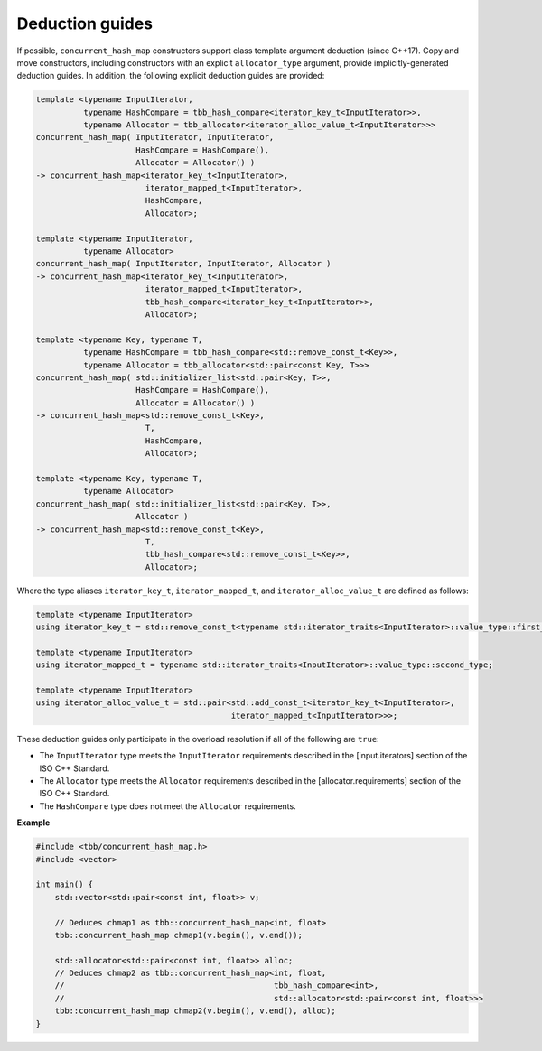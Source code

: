 .. SPDX-FileCopyrightText: 2019-2020 Intel Corporation
..
.. SPDX-License-Identifier: CC-BY-4.0

================
Deduction guides
================

If possible, ``concurrent_hash_map`` constructors support class template argument deduction (since C++17).
Copy and move constructors, including constructors with an explicit ``allocator_type`` argument,
provide implicitly-generated deduction guides.
In addition, the following explicit deduction guides are provided:

.. code:: cpp

    template <typename InputIterator,
              typename HashCompare = tbb_hash_compare<iterator_key_t<InputIterator>>,
              typename Allocator = tbb_allocator<iterator_alloc_value_t<InputIterator>>>
    concurrent_hash_map( InputIterator, InputIterator,
                         HashCompare = HashCompare(),
                         Allocator = Allocator() )
    -> concurrent_hash_map<iterator_key_t<InputIterator>,
                           iterator_mapped_t<InputIterator>,
                           HashCompare,
                           Allocator>;

    template <typename InputIterator,
              typename Allocator>
    concurrent_hash_map( InputIterator, InputIterator, Allocator )
    -> concurrent_hash_map<iterator_key_t<InputIterator>,
                           iterator_mapped_t<InputIterator>,
                           tbb_hash_compare<iterator_key_t<InputIterator>>,
                           Allocator>;

    template <typename Key, typename T,
              typename HashCompare = tbb_hash_compare<std::remove_const_t<Key>>,
              typename Allocator = tbb_allocator<std::pair<const Key, T>>>
    concurrent_hash_map( std::initializer_list<std::pair<Key, T>>,
                         HashCompare = HashCompare(),
                         Allocator = Allocator() )
    -> concurrent_hash_map<std::remove_const_t<Key>,
                           T,
                           HashCompare,
                           Allocator>;

    template <typename Key, typename T,
              typename Allocator>
    concurrent_hash_map( std::initializer_list<std::pair<Key, T>>,
                         Allocator )
    -> concurrent_hash_map<std::remove_const_t<Key>,
                           T,
                           tbb_hash_compare<std::remove_const_t<Key>>,
                           Allocator>;

Where the type aliases ``iterator_key_t``, ``iterator_mapped_t``, and ``iterator_alloc_value_t``
are defined as follows:

.. code:: cpp

    template <typename InputIterator>
    using iterator_key_t = std::remove_const_t<typename std::iterator_traits<InputIterator>::value_type::first_type>;

    template <typename InputIterator>
    using iterator_mapped_t = typename std::iterator_traits<InputIterator>::value_type::second_type;

    template <typename InputIterator>
    using iterator_alloc_value_t = std::pair<std::add_const_t<iterator_key_t<InputIterator>,
                                             iterator_mapped_t<InputIterator>>>;

These deduction guides only participate in the overload resolution if all of the following are ``true``:

* The ``InputIterator`` type meets the ``InputIterator`` requirements described in the [input.iterators] section of the ISO C++ Standard.
* The ``Allocator`` type meets the ``Allocator`` requirements described in the [allocator.requirements] section of the ISO C++ Standard.
* The ``HashCompare`` type does not meet the ``Allocator`` requirements.

**Example**

.. code:: cpp

    #include <tbb/concurrent_hash_map.h>
    #include <vector>

    int main() {
        std::vector<std::pair<const int, float>> v;

        // Deduces chmap1 as tbb::concurrent_hash_map<int, float>
        tbb::concurrent_hash_map chmap1(v.begin(), v.end());

        std::allocator<std::pair<const int, float>> alloc;
        // Deduces chmap2 as tbb::concurrent_hash_map<int, float,
        //                                            tbb_hash_compare<int>,
        //                                            std::allocator<std::pair<const int, float>>>
        tbb::concurrent_hash_map chmap2(v.begin(), v.end(), alloc);
    }
